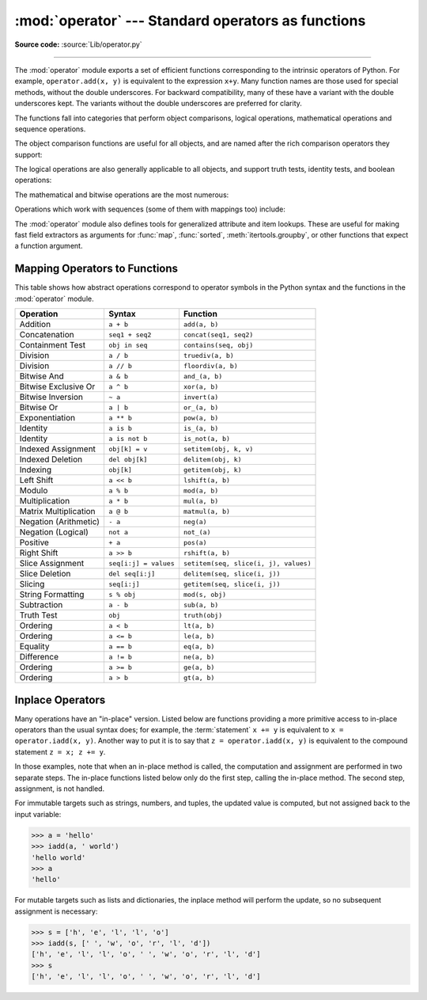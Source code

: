 :mod:`operator` --- Standard operators as functions
===================================================

.. module:: operator
   :synopsis: Functions corresponding to the standard operators.

.. sectionauthor:: Skip Montanaro <skip@automatrix.com>

**Source code:** :source:`Lib/operator.py`

.. testsetup::

   import operator
   from operator import itemgetter, iadd

--------------

The :mod:`operator` module exports a set of efficient functions corresponding to
the intrinsic operators of Python.  For example, ``operator.add(x, y)`` is
equivalent to the expression ``x+y``. Many function names are those used for
special methods, without the double underscores.  For backward compatibility,
many of these have a variant with the double underscores kept. The variants
without the double underscores are preferred for clarity.

The functions fall into categories that perform object comparisons, logical
operations, mathematical operations and sequence operations.

The object comparison functions are useful for all objects, and are named after
the rich comparison operators they support:


.. function:: lt(a, b)
              le(a, b)
              eq(a, b)
              ne(a, b)
              ge(a, b)
              gt(a, b)
              __lt__(a, b)
              __le__(a, b)
              __eq__(a, b)
              __ne__(a, b)
              __ge__(a, b)
              __gt__(a, b)

   Perform "rich comparisons" between *a* and *b*. Specifically, ``lt(a, b)`` is
   equivalent to ``a < b``, ``le(a, b)`` is equivalent to ``a <= b``, ``eq(a,
   b)`` is equivalent to ``a == b``, ``ne(a, b)`` is equivalent to ``a != b``,
   ``gt(a, b)`` is equivalent to ``a > b`` and ``ge(a, b)`` is equivalent to ``a
   >= b``.  Note that these functions can return any value, which may
   or may not be interpretable as a Boolean value.  See
   :ref:`comparisons` for more information about rich comparisons.


The logical operations are also generally applicable to all objects, and support
truth tests, identity tests, and boolean operations:


.. function:: not_(obj)
              __not__(obj)

   Return the outcome of :keyword:`not` *obj*.  (Note that there is no
   :meth:`__not__` method for object instances; only the interpreter core defines
   this operation.  The result is affected by the :meth:`__bool__` and
   :meth:`__len__` methods.)


.. function:: truth(obj)

   Return :const:`True` if *obj* is true, and :const:`False` otherwise.  This is
   equivalent to using the :class:`bool` constructor.


.. function:: is_(a, b)

   Return ``a is b``.  Tests object identity.


.. function:: is_not(a, b)

   Return ``a is not b``.  Tests object identity.


The mathematical and bitwise operations are the most numerous:


.. function:: abs(obj)
              __abs__(obj)

   Return the absolute value of *obj*.


.. function:: add(a, b)
              __add__(a, b)

   Return ``a + b``, for *a* and *b* numbers.


.. function:: and_(a, b)
              __and__(a, b)

   Return the bitwise and of *a* and *b*.


.. function:: floordiv(a, b)
              __floordiv__(a, b)

   Return ``a // b``.


.. function:: index(a)
              __index__(a)

   Return *a* converted to an integer.  Equivalent to ``a.__index__()``.


.. function:: inv(obj)
              invert(obj)
              __inv__(obj)
              __invert__(obj)

   Return the bitwise inverse of the number *obj*.  This is equivalent to ``~obj``.


.. function:: lshift(a, b)
              __lshift__(a, b)

   Return *a* shifted left by *b*.


.. function:: mod(a, b)
              __mod__(a, b)

   Return ``a % b``.


.. function:: mul(a, b)
              __mul__(a, b)

   Return ``a * b``, for *a* and *b* numbers.


.. function:: matmul(a, b)
              __matmul__(a, b)

   Return ``a @ b``.

   .. versionadded:: 3.5


.. function:: neg(obj)
              __neg__(obj)

   Return *obj* negated (``-obj``).


.. function:: or_(a, b)
              __or__(a, b)

   Return the bitwise or of *a* and *b*.


.. function:: pos(obj)
              __pos__(obj)

   Return *obj* positive (``+obj``).


.. function:: pow(a, b)
              __pow__(a, b)

   Return ``a ** b``, for *a* and *b* numbers.


.. function:: rshift(a, b)
              __rshift__(a, b)

   Return *a* shifted right by *b*.


.. function:: sub(a, b)
              __sub__(a, b)

   Return ``a - b``.


.. function:: truediv(a, b)
              __truediv__(a, b)

   Return ``a / b`` where 2/3 is .66 rather than 0.  This is also known as
   "true" division.


.. function:: xor(a, b)
              __xor__(a, b)

   Return the bitwise exclusive or of *a* and *b*.


Operations which work with sequences (some of them with mappings too) include:

.. function:: concat(a, b)
              __concat__(a, b)

   Return ``a + b`` for *a* and *b* sequences.


.. function:: contains(a, b)
              __contains__(a, b)

   Return the outcome of the test ``b in a``. Note the reversed operands.


.. function:: countOf(a, b)

   Return the number of occurrences of *b* in *a*.


.. function:: delitem(a, b)
              __delitem__(a, b)

   Remove the value of *a* at index *b*.


.. function:: getitem(a, b)
              __getitem__(a, b)

   Return the value of *a* at index *b*.


.. function:: indexOf(a, b)

   Return the index of the first of occurrence of *b* in *a*.


.. function:: setitem(a, b, c)
              __setitem__(a, b, c)

   Set the value of *a* at index *b* to *c*.


.. function:: length_hint(obj, default=0)

   Return an estimated length for the object *o*. First try to return its
   actual length, then an estimate using :meth:`object.__length_hint__`, and
   finally return the default value.

   .. versionadded:: 3.4

The :mod:`operator` module also defines tools for generalized attribute and item
lookups.  These are useful for making fast field extractors as arguments for
:func:`map`, :func:`sorted`, :meth:`itertools.groupby`, or other functions that
expect a function argument.


.. function:: attrgetter(attr)
              attrgetter(*attrs)

   Return a callable object that fetches *attr* from its operand.
   If more than one attribute is requested, returns a tuple of attributes.
   The attribute names can also contain dots. For example:

   * After ``f = attrgetter('name')``, the call ``f(b)`` returns ``b.name``.

   * After ``f = attrgetter('name', 'date')``, the call ``f(b)`` returns
     ``(b.name, b.date)``.

   * After ``f = attrgetter('name.first', 'name.last')``, the call ``f(b)``
     returns ``(b.name.first, b.name.last)``.

   Equivalent to::

      def attrgetter(*items):
          if any(not isinstance(item, str) for item in items):
              raise TypeError('attribute name must be a string')
          if len(items) == 1:
              attr = items[0]
              def g(obj):
                  return resolve_attr(obj, attr)
          else:
              def g(obj):
                  return tuple(resolve_attr(obj, attr) for attr in items)
          return g

      def resolve_attr(obj, attr):
          for name in attr.split("."):
              obj = getattr(obj, name)
          return obj


.. function:: itemgetter(item)
              itemgetter(*items)

   Return a callable object that fetches *item* from its operand using the
   operand's :meth:`__getitem__` method.  If multiple items are specified,
   returns a tuple of lookup values.  For example:

   * After ``f = itemgetter(2)``, the call ``f(r)`` returns ``r[2]``.

   * After ``g = itemgetter(2, 5, 3)``, the call ``g(r)`` returns
     ``(r[2], r[5], r[3])``.

   Equivalent to::

      def itemgetter(*items):
          if len(items) == 1:
              item = items[0]
              def g(obj):
                  return obj[item]
          else:
              def g(obj):
                  return tuple(obj[item] for item in items)
          return g

   The items can be any type accepted by the operand's :meth:`__getitem__`
   method.  Dictionaries accept any hashable value.  Lists, tuples, and
   strings accept an index or a slice:

      >>> itemgetter('name')({'name': 'tu', 'age': 18})
      'tu'
      >>> itemgetter(1)('ABCDEFG')
      'B'
      >>> itemgetter(1,3,5)('ABCDEFG')
      ('B', 'D', 'F')
      >>> itemgetter(slice(2,None))('ABCDEFG')
      'CDEFG'

      >>> soldier = dict(rank='captain', name='dotterbart')
      >>> itemgetter('rank')(soldier)
      'captain'

   Example of using :func:`itemgetter` to retrieve specific fields from a
   tuple record:

      >>> inventory = [('apple', 3), ('banana', 2), ('pear', 5), ('orange', 1)]
      >>> getcount = itemgetter(1)
      >>> list(map(getcount, inventory))
      [3, 2, 5, 1]
      >>> sorted(inventory, key=getcount)
      [('orange', 1), ('banana', 2), ('apple', 3), ('pear', 5)]


.. function:: methodcaller(name[, args...])

   Return a callable object that calls the method *name* on its operand.  If
   additional arguments and/or keyword arguments are given, they will be given
   to the method as well.  For example:

   * After ``f = methodcaller('name')``, the call ``f(b)`` returns ``b.name()``.

   * After ``f = methodcaller('name', 'foo', bar=1)``, the call ``f(b)``
     returns ``b.name('foo', bar=1)``.

   Equivalent to::

      def methodcaller(name, *args, **kwargs):
          def caller(obj):
              return getattr(obj, name)(*args, **kwargs)
          return caller


.. _operator-map:

Mapping Operators to Functions
------------------------------

This table shows how abstract operations correspond to operator symbols in the
Python syntax and the functions in the :mod:`operator` module.

+-----------------------+-------------------------+---------------------------------------+
| Operation             | Syntax                  | Function                              |
+=======================+=========================+=======================================+
| Addition              | ``a + b``               | ``add(a, b)``                         |
+-----------------------+-------------------------+---------------------------------------+
| Concatenation         | ``seq1 + seq2``         | ``concat(seq1, seq2)``                |
+-----------------------+-------------------------+---------------------------------------+
| Containment Test      | ``obj in seq``          | ``contains(seq, obj)``                |
+-----------------------+-------------------------+---------------------------------------+
| Division              | ``a / b``               | ``truediv(a, b)``                     |
+-----------------------+-------------------------+---------------------------------------+
| Division              | ``a // b``              | ``floordiv(a, b)``                    |
+-----------------------+-------------------------+---------------------------------------+
| Bitwise And           | ``a & b``               | ``and_(a, b)``                        |
+-----------------------+-------------------------+---------------------------------------+
| Bitwise Exclusive Or  | ``a ^ b``               | ``xor(a, b)``                         |
+-----------------------+-------------------------+---------------------------------------+
| Bitwise Inversion     | ``~ a``                 | ``invert(a)``                         |
+-----------------------+-------------------------+---------------------------------------+
| Bitwise Or            | ``a | b``               | ``or_(a, b)``                         |
+-----------------------+-------------------------+---------------------------------------+
| Exponentiation        | ``a ** b``              | ``pow(a, b)``                         |
+-----------------------+-------------------------+---------------------------------------+
| Identity              | ``a is b``              | ``is_(a, b)``                         |
+-----------------------+-------------------------+---------------------------------------+
| Identity              | ``a is not b``          | ``is_not(a, b)``                      |
+-----------------------+-------------------------+---------------------------------------+
| Indexed Assignment    | ``obj[k] = v``          | ``setitem(obj, k, v)``                |
+-----------------------+-------------------------+---------------------------------------+
| Indexed Deletion      | ``del obj[k]``          | ``delitem(obj, k)``                   |
+-----------------------+-------------------------+---------------------------------------+
| Indexing              | ``obj[k]``              | ``getitem(obj, k)``                   |
+-----------------------+-------------------------+---------------------------------------+
| Left Shift            | ``a << b``              | ``lshift(a, b)``                      |
+-----------------------+-------------------------+---------------------------------------+
| Modulo                | ``a % b``               | ``mod(a, b)``                         |
+-----------------------+-------------------------+---------------------------------------+
| Multiplication        | ``a * b``               | ``mul(a, b)``                         |
+-----------------------+-------------------------+---------------------------------------+
| Matrix Multiplication | ``a @ b``               | ``matmul(a, b)``                      |
+-----------------------+-------------------------+---------------------------------------+
| Negation (Arithmetic) | ``- a``                 | ``neg(a)``                            |
+-----------------------+-------------------------+---------------------------------------+
| Negation (Logical)    | ``not a``               | ``not_(a)``                           |
+-----------------------+-------------------------+---------------------------------------+
| Positive              | ``+ a``                 | ``pos(a)``                            |
+-----------------------+-------------------------+---------------------------------------+
| Right Shift           | ``a >> b``              | ``rshift(a, b)``                      |
+-----------------------+-------------------------+---------------------------------------+
| Slice Assignment      | ``seq[i:j] = values``   | ``setitem(seq, slice(i, j), values)`` |
+-----------------------+-------------------------+---------------------------------------+
| Slice Deletion        | ``del seq[i:j]``        | ``delitem(seq, slice(i, j))``         |
+-----------------------+-------------------------+---------------------------------------+
| Slicing               | ``seq[i:j]``            | ``getitem(seq, slice(i, j))``         |
+-----------------------+-------------------------+---------------------------------------+
| String Formatting     | ``s % obj``             | ``mod(s, obj)``                       |
+-----------------------+-------------------------+---------------------------------------+
| Subtraction           | ``a - b``               | ``sub(a, b)``                         |
+-----------------------+-------------------------+---------------------------------------+
| Truth Test            | ``obj``                 | ``truth(obj)``                        |
+-----------------------+-------------------------+---------------------------------------+
| Ordering              | ``a < b``               | ``lt(a, b)``                          |
+-----------------------+-------------------------+---------------------------------------+
| Ordering              | ``a <= b``              | ``le(a, b)``                          |
+-----------------------+-------------------------+---------------------------------------+
| Equality              | ``a == b``              | ``eq(a, b)``                          |
+-----------------------+-------------------------+---------------------------------------+
| Difference            | ``a != b``              | ``ne(a, b)``                          |
+-----------------------+-------------------------+---------------------------------------+
| Ordering              | ``a >= b``              | ``ge(a, b)``                          |
+-----------------------+-------------------------+---------------------------------------+
| Ordering              | ``a > b``               | ``gt(a, b)``                          |
+-----------------------+-------------------------+---------------------------------------+

Inplace Operators
-----------------

Many operations have an "in-place" version.  Listed below are functions
providing a more primitive access to in-place operators than the usual syntax
does; for example, the :term:`statement` ``x += y`` is equivalent to
``x = operator.iadd(x, y)``.  Another way to put it is to say that
``z = operator.iadd(x, y)`` is equivalent to the compound statement
``z = x; z += y``.

In those examples, note that when an in-place method is called, the computation
and assignment are performed in two separate steps.  The in-place functions
listed below only do the first step, calling the in-place method.  The second
step, assignment, is not handled.

For immutable targets such as strings, numbers, and tuples, the updated
value is computed, but not assigned back to the input variable:

>>> a = 'hello'
>>> iadd(a, ' world')
'hello world'
>>> a
'hello'

For mutable targets such as lists and dictionaries, the inplace method
will perform the update, so no subsequent assignment is necessary:

>>> s = ['h', 'e', 'l', 'l', 'o']
>>> iadd(s, [' ', 'w', 'o', 'r', 'l', 'd'])
['h', 'e', 'l', 'l', 'o', ' ', 'w', 'o', 'r', 'l', 'd']
>>> s
['h', 'e', 'l', 'l', 'o', ' ', 'w', 'o', 'r', 'l', 'd']

.. function:: iadd(a, b)
              __iadd__(a, b)

   ``a = iadd(a, b)`` is equivalent to ``a += b``.


.. function:: iand(a, b)
              __iand__(a, b)

   ``a = iand(a, b)`` is equivalent to ``a &= b``.


.. function:: iconcat(a, b)
              __iconcat__(a, b)

   ``a = iconcat(a, b)`` is equivalent to ``a += b`` for *a* and *b* sequences.


.. function:: ifloordiv(a, b)
              __ifloordiv__(a, b)

   ``a = ifloordiv(a, b)`` is equivalent to ``a //= b``.


.. function:: ilshift(a, b)
              __ilshift__(a, b)

   ``a = ilshift(a, b)`` is equivalent to ``a <<= b``.


.. function:: imod(a, b)
              __imod__(a, b)

   ``a = imod(a, b)`` is equivalent to ``a %= b``.


.. function:: imul(a, b)
              __imul__(a, b)

   ``a = imul(a, b)`` is equivalent to ``a *= b``.


.. function:: imatmul(a, b)
              __imatmul__(a, b)

   ``a = imatmul(a, b)`` is equivalent to ``a @= b``.

   .. versionadded:: 3.5


.. function:: ior(a, b)
              __ior__(a, b)

   ``a = ior(a, b)`` is equivalent to ``a |= b``.


.. function:: ipow(a, b)
              __ipow__(a, b)

   ``a = ipow(a, b)`` is equivalent to ``a **= b``.


.. function:: irshift(a, b)
              __irshift__(a, b)

   ``a = irshift(a, b)`` is equivalent to ``a >>= b``.


.. function:: isub(a, b)
              __isub__(a, b)

   ``a = isub(a, b)`` is equivalent to ``a -= b``.


.. function:: itruediv(a, b)
              __itruediv__(a, b)

   ``a = itruediv(a, b)`` is equivalent to ``a /= b``.


.. function:: ixor(a, b)
              __ixor__(a, b)

   ``a = ixor(a, b)`` is equivalent to ``a ^= b``.
